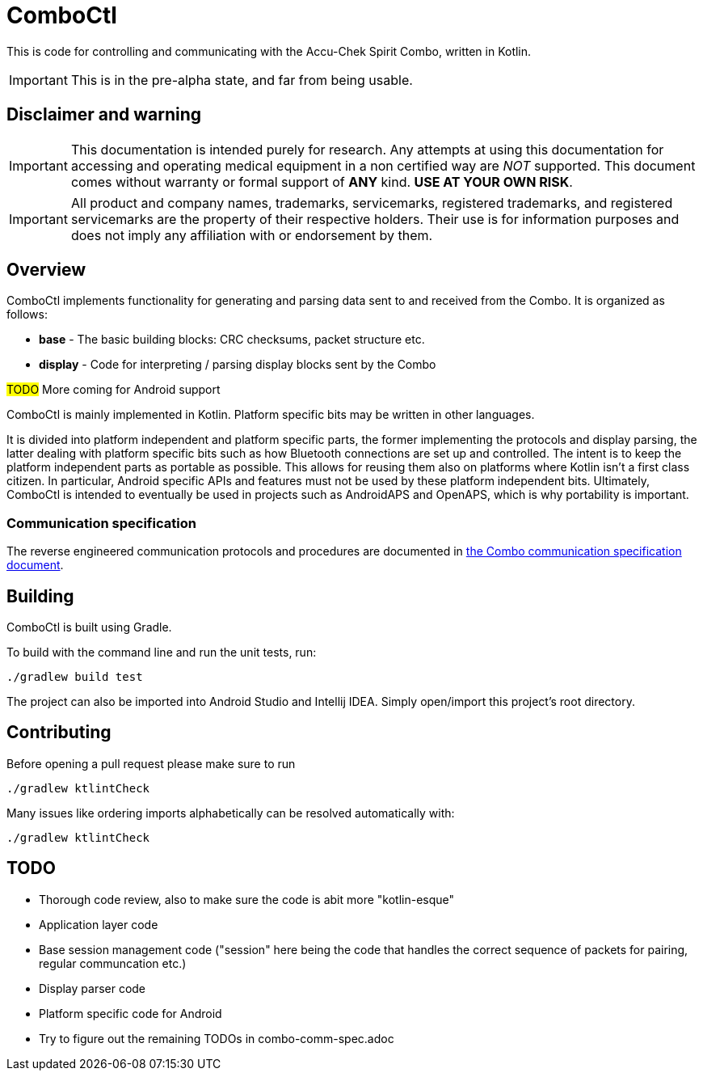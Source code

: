 = ComboCtl

This is code for controlling and communicating with the Accu-Chek Spirit Combo, written in Kotlin.

IMPORTANT: This is in the pre-alpha state, and far from being usable.



== Disclaimer and warning

IMPORTANT: This documentation is intended purely for research. Any attempts
at using this documentation for accessing and operating medical equipment
in a non certified way are _NOT_ supported. This document comes without
warranty or formal support of *ANY* kind. **USE AT YOUR OWN RISK**.

IMPORTANT: All product and company names, trademarks, servicemarks, registered
trademarks, and registered servicemarks are the property of their respective
holders. Their use is for information purposes and does not imply any affiliation
with or endorsement by them.



== Overview

ComboCtl implements functionality for generating and parsing data sent to and
received from the Combo. It is organized as follows:

* *base* - The basic building blocks: CRC checksums, packet structure etc.
* *display* - Code for interpreting / parsing display blocks sent by the Combo

#TODO# More coming for Android support

ComboCtl is mainly implemented in Kotlin. Platform specific bits may be written
in other languages.

It is divided into platform independent and platform specific parts, the former
implementing the protocols and display parsing, the latter dealing with platform
specific bits such as how Bluetooth connections are set up and controlled. The
intent is to keep the platform independent parts as portable as possible. This
allows for reusing them also on platforms where Kotlin isn't a first class citizen.
In particular, Android specific APIs and features must not be used by these
platform independent bits. Ultimately, ComboCtl is intended to eventually be used
in projects such as AndroidAPS and OpenAPS, which is why portability is important.


=== Communication specification

The reverse engineered communication protocols and procedures are documented in
<<docs/combo-comm-spec.adoc#,the Combo communication specification document>>.



== Building

ComboCtl is built using Gradle.

To build with the command line and run the unit tests, run:

  ./gradlew build test

The project can also be imported into Android Studio and Intellij IDEA. Simply
open/import this project's root directory.


== Contributing

Before opening a pull request please make sure to run

  ./gradlew ktlintCheck

Many issues like ordering imports alphabetically can be resolved automatically with:

  ./gradlew ktlintCheck


== TODO

* Thorough code review, also to make sure the code is abit more "kotlin-esque"
* Application layer code
* Base session management code ("session" here being the code that handles the
  correct sequence of packets for pairing, regular communcation etc.)
* Display parser code
* Platform specific code for Android
* Try to figure out the remaining TODOs in combo-comm-spec.adoc
